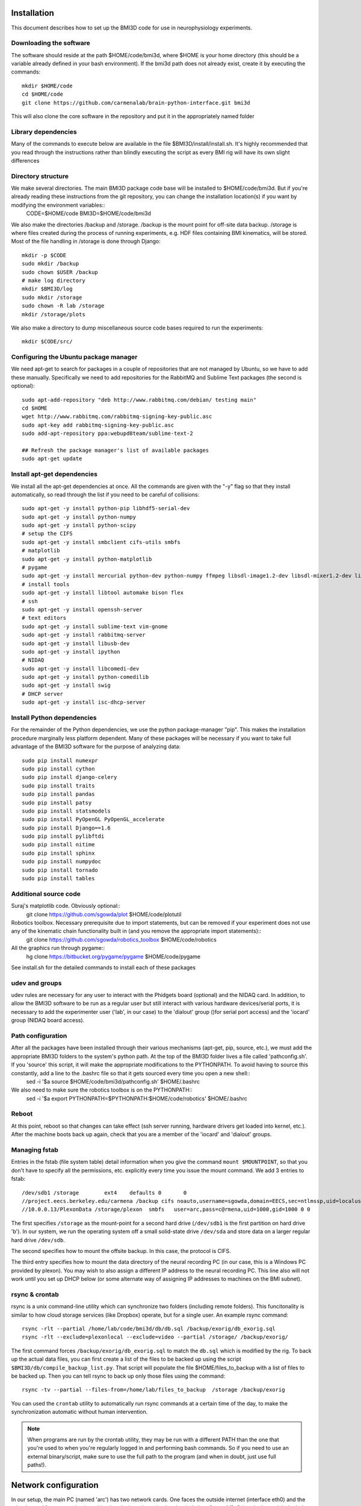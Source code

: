 Installation
============
This document describes how to set up the BMI3D code for use in
neurophysiology experiments. 

Downloading the software
------------------------
The software should reside at the path $HOME/code/bmi3d, where $HOME is your home directory (this should be a variable already defined in your bash environment). If the bmi3d path does not already exist, create it by executing the commands::

    mkdir $HOME/code
    cd $HOME/code
    git clone https://github.com/carmenalab/brain-python-interface.git bmi3d

This will also clone the core software in the repository and put it in the appropriately named folder


Library dependencies
--------------------
Many of the commands to execute below are available in the file $BMI3D/install/install.sh. It's highly recommended that you read through the instructions rather than blindly executing the script as every BMI rig will have its own slight differences

Directory structure
-------------------
We make several directories. The main BMI3D package code base will be installed to $HOME/code/bmi3d. But if you're already reading these instructions from the git repository, you can change the installation location(s) if you want by modifying the environment variables::
    CODE=$HOME/code
    BMI3D=$HOME/code/bmi3d

We also make the directories /backup and /storage. /backup is the mount point for off-site data backup. /storage is where files created during the process of running experiments, e.g. HDF files containing BMI kinematics, will be stored. Most of the file handling in /storage is done through Django::

    mkdir -p $CODE
    sudo mkdir /backup
    sudo chown $USER /backup
    # make log directory
    mkdir $BMI3D/log
    sudo mkdir /storage
    sudo chown -R lab /storage
    mkdir /storage/plots

We also make a directory to dump miscellaneous source code bases required to run the experiments::

    mkdir $CODE/src/

Configuring the Ubuntu package manager
--------------------------------------
We need apt-get to search for packages in a couple of repositories that are not managed by Ubuntu, so we have to add these manually. Specifically we need to add repositories for the RabbitMQ and Sublime Text packages (the second is optional)::

    sudo apt-add-repository "deb http://www.rabbitmq.com/debian/ testing main"
    cd $HOME
    wget http://www.rabbitmq.com/rabbitmq-signing-key-public.asc
    sudo apt-key add rabbitmq-signing-key-public.asc
    sudo add-apt-repository ppa:webupd8team/sublime-text-2

    ## Refresh the package manager's list of available packages
    sudo apt-get update

Install apt-get dependencies
----------------------------
We install all the apt-get dependencies at once. All the commands are given with the "-y" flag so that they install automatically, so read through the list if you need to be careful of collisions::

    sudo apt-get -y install python-pip libhdf5-serial-dev
    sudo apt-get -y install python-numpy
    sudo apt-get -y install python-scipy
    # setup the CIFS 
    sudo apt-get -y install smbclient cifs-utils smbfs
    # matplotlib
    sudo apt-get -y install python-matplotlib
    # pygame
    sudo apt-get -y install mercurial python-dev python-numpy ffmpeg libsdl-image1.2-dev libsdl-mixer1.2-dev libsdl-ttf2.0-dev libsmpeg-dev libsdl1.2-dev  libportmidi-dev libswscale-dev libavformat-dev libavcodec-dev
    # install tools
    sudo apt-get -y install libtool automake bison flex
    # ssh
    sudo apt-get -y install openssh-server
    # text editors
    sudo apt-get -y install sublime-text vim-gnome
    sudo apt-get -y install rabbitmq-server
    sudo apt-get -y install libusb-dev
    sudo apt-get -y install ipython
    # NIDAQ
    sudo apt-get -y install libcomedi-dev
    sudo apt-get -y install python-comedilib
    sudo apt-get -y install swig
    # DHCP server
    sudo apt-get -y install isc-dhcp-server


Install Python dependencies
---------------------------
For the remainder of the Python dependencies, we use the python package-manager "pip". This makes the installation procedure marginally less platform dependent. Many of these packages will be necessary if you want to take full advantage of the BMI3D software for the purpose of analyzing data::

    sudo pip install numexpr 
    sudo pip install cython 
    sudo pip install django-celery 
    sudo pip install traits 
    sudo pip install pandas 
    sudo pip install patsy 
    sudo pip install statsmodels 
    sudo pip install PyOpenGL PyOpenGL_accelerate
    sudo pip install Django==1.6 
    sudo pip install pylibftdi
    sudo pip install nitime
    sudo pip install sphinx
    sudo pip install numpydoc
    sudo pip install tornado
    sudo pip install tables

Additional source code
----------------------
Suraj's matplotlib code. Obviously optional::
    git clone https://github.com/sgowda/plot $HOME/code/plotutil

Robotics toolbox. Necessary prerequisite due to import statements, but can be removed if your experiment does not use any of the kinematic chain functionality built in (and you remove the appropriate import statements)::
    git clone https://github.com/sgowda/robotics_toolbox $HOME/code/robotics

All the graphics run through pygame::
    hg clone https://bitbucket.org/pygame/pygame $HOME/code/pygame

See install.sh for the detailed commands to install each of these packages

udev and groups
---------------
udev rules are necessary for any user to interact with the Phidgets board (optional) and the NIDAQ card. In addition, to allow the BMI3D software to be run as a regular user but still interact with various hardware devices/serial ports, it is necessary to add the experimenter user ('lab', in our case) to the 'dialout' group ()for serial port access) and the 'iocard' group (NIDAQ board access). 

Path configuration
------------------
After all the packages have been installed through their various mechanisms (apt-get, pip, source, etc.), we must add the appropriate BMI3D folders to the system's python path. At the top of the BMI3D folder lives a file called 'pathconfig.sh'. If you 'source' this script, it will make the appropriate modifications to the PYTHONPATH. To avoid having to source this constantly, add a line to the .bashrc file so that it gets sourced every time you open a new shell::
    sed -i '$a source $HOME/code/bmi3d/pathconfig.sh' $HOME/.bashrc

We also need to make sure the robotics toolbox is on the PYTHONPATH::
    sed -i '$a export PYTHONPATH=$PYTHONPATH:$HOME/code/robotics' $HOME/.bashrc

Reboot
------
At this point, reboot so that changes can take effect (ssh server running, hardware drivers get loaded into kernel, etc.). After the machine boots back up again, check that you are a member of the 'iocard' and 'dialout' groups. 


Managing fstab
--------------
Entries in the fstab (file system table) detail information when you give the command ``mount $MOUNTPOINT``, so that you don't have to specify all the permissions, etc. explicitly every time you issue the mount command. We add 3 entries to fstab::

    /dev/sdb1 /storage        ext4    defaults 0       0
    //project.eecs.berkeley.edu/carmena /backup cifs noauto,username=sgowda,domain=EECS,sec=ntlmssp,uid=localuser,dir_mode=0777,file_mode=0777 0 0
    //10.0.0.13/PlexonData /storage/plexon  smbfs   user=arc,pass=c@rmena,uid=1000,gid=1000 0 0

The first specifies ``/storage`` as the mount-point for a second hard drive (``/dev/sdb1`` is the first partition on hard drive 'b'). In our system, we run the operating system off a small solid-state drive ``/dev/sda`` and store data on a larger regular hard drive ``/dev/sdb``. 

The second specifies how to mount the offsite backup. In this case, the protocol is CIFS. 

The third entry specifies how to mount the data directory of the neural recording PC (in our case, this is a Windows PC provided by plexon). You may wish to also assign a different IP address to the neural recording PC. This line also will not work until you set up DHCP below (or some alternate way of assigning IP addresses to machines on the BMI subnet).

rsync & crontab
---------------
rsync is a unix command-line utility which can synchronize two folders (including remote folders). This funcitonality is similar to how cloud storage services (like Dropbox) operate, but for a single user. An example rsync command::

    rsync -rlt --partial /home/lab/code/bmi3d/db/db.sql /backup/exorig/db_exorig.sql
    rsync -rlt --exclude=plexonlocal --exclude=video --partial /storage/ /backup/exorig/

The first command forces ``/backup/exorig/db_exorig.sql`` to match the ``db.sql`` which is modified by the rig. To back up the actual data files, you can first create a list of the files to be backed up using the script ``$BMI3D/db/compile_backup_list.py``. That script will populate the file $HOME/files_to_backup with a list of files to be backed up. Then you can tell rsync to back up only those files using the command::

    rsync -tv --partial --files-from=/home/lab/files_to_backup  /storage /backup/exorig

You can used the ``crontab`` utility to automatically run rsync commands at a certain time of the day, to make the synchronization automatic without human intervention. 

.. note :: 
    When programs are run by the crontab utility, they may be run with a different PATH than the one that you're used to when you're regularly logged in and performing bash commands. So if you need to use an external binary/script, make sure to use the full path to the program (and when in doubt, just use full paths!). 


Network configuration
=====================
In our setup, the main PC (named 'arc') has two network cards. One faces the outside internet (interface eth0) and the other is used for communicating with other devices through a local switch (interface eth1). Other devices might include the neural recording PC, an eyetracker, a motiontracker, etc. In order for all these devices to talk to each other, they must all have a unique IP on the local subnet assigned by a DHCP server running on the main computer, arc. 

DHCP
----
First, we specify eth1 as our DHCP server interface by editing /etc/default/isc-dhcp-server to read::

    INTERFACES="eth1"

The default for the INTERFACES line should be an empty string

Second, we have to configure /etc/network/interfaces to use eth0 as the "outward" facing interface and eth1 as the internal interface. For eth0, we add the following lines to /etc/network/interfaces::
    # The primary network interface
    auto eth0
    iface eth0 inet dhcp

which essentially tells it to ask some external DHCP server for a license for eth0. For eth1, where arc is acting as the server rather than the client, the configuration is slightly more complex::

    # Set up the internal wired network
    auto eth1
    iface eth1 inet static
        address 10.0.0.1
        network 10.0.0.0
        netmask 255.255.255.0
        broadcast 10.0.0.255

If your two network configuration is the same as ours, you can simply run the command::

    sudo cp $BMI3D/install/arc_interfaces /etc/network/interfaces

Third, we have to edit the DHCP configuration file, /etc/dhcp/dhcpd.conf. For each mac address on the internal network, we assign a name and an IP address to that machine in a static configuration (so that they're always the same when the experiments are running). We add lines to declare the subnet IP space::

    subnet 10.0.0.0 netmask 255.255.255.0 {
      range 10.0.0.10 10.0.0.254;
      option routers 10.0.0.1;
    }

and then the specific IP address for each machine, e.g. for the plexon PC below::

    host plexon {
        hardware ethernet b8:ac:6f:92:50:e1;
        fixed-address 10.0.0.13;
    }

Now we restart the DHCP server (which should be running in the background automatically if you've rebooted the machine as specified above) with::

    sudo service isc-dhcp-server restart

All the instructions above can also be automated by running the script $BMI3D/install/install_dhcp.sh. To force the windows computer to renew its DHCP lease and change IP address, run "ipconfig /release" followed by "ipconfig /renew" on the command line.

You may have to reboot the machine to make the DHCP server changes go into effect before continuing on to configure network address translation. 

NAT
---
In our setup, the external internet is used only sparingly by the neural recording PC. So we would like to have some internet access but we don't necessarily want to have a direct interface dedicated to external internet (cost, security, etc.). So we use network address translation (NAT) to route internet traffic through the main experimental computer (arc). The configuration script used for arc was copied from the internet (https://help.ubuntu.com/community/Router). To execute it, run::

    sudo $BMI3D/install/arc_install_nat.sh

At this point, you should be able to get external internet on the Windows PC. You may need to renew the DHCP license to do so. 

NOTE: every time you add a new machine to the dchp config file, it seems that you must re-run the NAT setup script. Otherwise the new machine will get an
IP address from DHCP but will not be able to reach the outside internet. 


Setting up a gateway machine
----------------------------
You may not want to allow direct SSH to your rig machine and instead force ssh traffic through a gateway machine. This is a great idea for security, since if your rig machine is compromised, you'll may have to redo many of the steps above (and you might lose data!). But making a gateway means that copying files over to your analysis machine is annoying, since you basically have to execute twice as many ``scp`` commands. A nice alternative is an SSH tunnel that you can create on your analysis machine. If 'portal' is the gateway and 'nucleus' is the rig machine, then on you analysis machine you can execute the commands

.. code :: bash

    kill `ps aux | grep 8000 | grep ssh | tr -s ' ' | cut -d ' ' -f 2`
    kill `ps aux | grep 22 | grep ssh | tr -s ' ' | cut -d ' ' -f 2`
    ssh -f -N -L 43002:nucleus:8000 portal
    ssh -f -N -L 43001:nucleus:22 portal

This forwards port 8000 (for Django) to local port 43002 and port 22 (for ssh) to local port 43001. Then in your local ssh config file (~/.ssh/config), 

    Host nucleus_tunnel 
        HostName localhost
        Port 43001 
        User helene

Then any subsequent ssh/scp commands can use 'nucleus_tunnel' in place of 'nucleus' and just work as if they were on the same local network as 'nucleus'. Similarly, you can remotely view the web interface by pointing your browser to localhost:43002




Peripheral devices
==================

Testing the NIDAQ interface
---------------------------
.. note :: the NIDAQ card is deprecated!

The NIDAQ card uses the 'comedi' device driver for linux, written in C. There is a wrapper for the library, pycomedi. Unfortunately we don't seem to have properly configured things, so initializing the device doesn't seem to work form python. Instead, the C version of the code must be used for initializing the device, after which the IO lanes can be read/written from python. 


**Setting up the operating system**

.. note :: This step is only if you are using the NI PCI 6503 card. If not, skip it! Or if you need a particular kernel version for a different reason, you should be able to adapt these instructions

The bmi3d software is written primarily in Python. It has
primarily been tested in operation in Ubuntu linux, though some testing has been
done for CentOS 6. Ubuntu is substantially easier to set up, and these instructions 
are geared toward an Ubuntu setup. 

If you are using the NI6503 card to send digital data, we recommend specifically
using Ubuntu 12.04 LTS with kernel version 3.2.x-x. The version of
Ubuntu may not be very important, but the specific kernel version 
is important *if you are using the NI6503 card to send digital data*.
If you are using an arduino microcontroller, you can skip this step. 

The instructions below are intended for a clean install of Ubuntu. If 
you do not do this on a clean installation, you must be careful with
the instructions below, which actually remove later versions of the kernel.
Although multiple versions of the kernel can coexist on the same system
if you use a bootloader such as grub, we have chosen to keep only
one version so as to avoid the possiblity in a deployment environment
of accidentally rebooting the machine and using the wrong version.

When installing Ubuntu, either create the installer with the correct
kernel version (not sure exactly how to do this, but of course at some
point the default installer was the version of the kernel we want) OR
install any later version of the kernel and downgrade the image. Rough 
instructions are below downgrade the kernel image::

    sudo apt-get install linux-headers-3.2.0-60-generic
    sudo apt-get install linux-image-3.2.0-60-generic
    sudo apt-get remove --purge linux-image-3.11.0-*    
    sudo apt-get remove --purge linux-headers-3.11.0-*
    sudo apt-get install grub
    
    # Update the bootloader; a bootloader may not be strictly necessary..
    sudo grub-mkconfig -o /boot/grub/grub.cfg
    sudo update-grub

These can also be found in the script $BMI3D/install/ubuntu_kernel_mod.sh.
Of course if you install with a kernel version other than 3.11.0, make
the appropriate replacement. You may have to run the purge commands more than
once if apt-get decides to install another kernel version automatically when
you remove the one you installed. 

After checking in /boot/grub/grub.cfg that only kernel version 3.2.0-60 appears
in the bootloader menu, restart the machine so that the kernel changes take
effect. 


Renaming serial ports
---------------------
Certain peripheral devices make use of serial ports. Linux assigns somewhat random names to serial ports, which can change based on the order in which they're plugged in. This makes it annoying to write the name of the serial port in the code. 

These instructions help automatically rename serial ports: http://hintshop.ludvig.co.nz/show/persistent-names-usb-serial-devices/


Running the first tasks
=======================


Running the Django server for the first time
--------------------------------------------
First, for some reason the matplotlib configuration file directory appears to be owned by root when making these instructions. The Django software needs matplotlib for some reason, so we change ownership of the directorh $HOME/.matplotlib back to the user, which is what it should be anyway::
    sudo chown -R $USER ~/.matplotlib

Before running the experiment server, we have to create an empty database file. This is done by::

    cd $BMI3D/db
    python manage.py syncdb

You will be prompted to create a superuser account for the database. Since our database will never be publicly visible (it's more for record-keeping purposes than for building a website, which is what Django was intended for), there's no need to worry too much about password security here. 

To fire up the experimental rig, from the same 'db' directory run::

    ./runserver.sh

Then, from your browser, point to the address::

    localhost:8000


Running a simple task
---------------------
From the browser, start the visual_feedback_multi task. Make sure to check the 'autostart' and 'saveHDF' features (otherwise the task will not run), select the 'centerout_2D_discerete' generator from the Sequence menu, and select 'CursorPlant' in the arm_class. 









Configuration files
-------------------
config : rig-specific configurations, e.g., data paths, neural recording system. 
tasklist : List of tasks which can be started through the web interface
featurelist : list of features which can be selected through the web interface
bmilist : 
    type of decoding algorithm, plant type, signal source (spike counts, lfp)
    BMI menu only shows up for task classes which are marked as bmi, with the task class attribute is_bmi_seed






Automatic testing
-----------------
[(]this section is still incomplete]
Use the Ubuntu GUI to add a "testing" user
As the testing user
- clone the BMI3D repo
- run make_config.py; make sure data paths are correct; other options don't matter
- install the robitics toolbox and add to python path
- make sure group ownership and file permissions allow the testing user to read data files
- mkdir $BMI3D/test_output


Configuring ipython
-------------------
For quick analyses from the command line, it can be useful to have ipython pre-loaded with some commonly used modules. For complete instructions on how to set this up, see https://ipython.org/ipython-doc/dev/config/intro.html. You can make a default ipython profile by executing the shell command::

    ipython profile create

Then edit the newly create configuration file to look something like 

c.InteractiveShellApp.exec_lines = [
    "from db import dbfunctions as dbfn",
    "from db.tracker import models",
    "import numpy as np",
    "import matplotlib.pyplot as plt",
]



Graphics
--------
.. note :: This step is only needed if (1) you have an nvidia graphics card and (2) the 3-D stereo graphics do not render properly. If they do render okay, then don't change the driver!

After downgrading the kernel on arc, the graphics are all messed up. The second monitor isn't detected and there's a weird border around the first screen. It seems like this has something to do with the kernel version change (i.e., the driver was kernel-version specific). So we do a::

    sudo apt-get install nvidia-331

where at the time of this writing, "331" was the latest stable version of the library available in the standard Ubuntu repository. At some point during the installation says it's "Building initial module for 3.2.0-60-generic". After installing, we reboot again. After reboot, the second monitor has things displayed on it again and everything looks normal!
